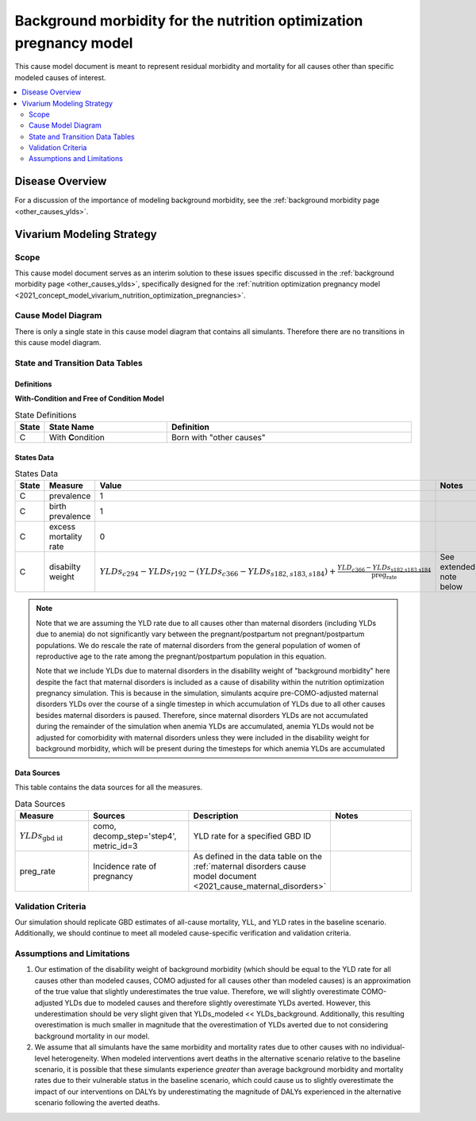 .. _other_causes:

======================================================================
Background morbidity for the nutrition optimization pregnancy model
======================================================================

This cause model document is meant to represent residual morbidity and mortality for all causes other than specific modeled causes of interest. 

.. contents::
   :local:
   :depth: 2

Disease Overview
----------------

For a discussion of the importance of modeling background morbidity, see the :ref:`background morbidity page <other_causes_ylds>`. 

Vivarium Modeling Strategy
--------------------------

Scope
+++++

This cause model document serves as an interim solution to these issues specific discussed in the :ref:`background morbidity page <other_causes_ylds>`, specifically designed for the :ref:`nutrition optimization pregnancy model <2021_concept_model_vivarium_nutrition_optimization_pregnancies>`.

Cause Model Diagram
+++++++++++++++++++

There is only a single state in this cause model diagram that contains all simulants. Therefore there are no transitions in this cause model diagram.

.. figure:: figure.svg

State and Transition Data Tables
++++++++++++++++++++++++++++++++

Definitions
"""""""""""

**With-Condition and Free of Condition Model**

.. list-table:: State Definitions
   :widths: 1, 5, 10
   :header-rows: 1

   * - State
     - State Name
     - Definition
   * - C
     - With **C**\ ondition
     - Born with "other causes"

States Data
"""""""""""

.. list-table:: States Data
   :widths: 20 25 30 30
   :header-rows: 1
   
   * - State
     - Measure
     - Value
     - Notes
   * - C
     - prevalence
     - 1
     - 
   * - C
     - birth prevalence
     - 1
     - 
   * - C
     - excess mortality rate
     - 0
     - 
   * - C
     - disabilty weight
     - :math:`YLDs_{c294} - YLDs_{r192} - (YLDs_{c366} - YLDs_{s182,s183,s184}) + \frac{YLD_{c366} - YLDs_{\text{s182,s183,s184}}}{\text{preg_rate}}`
     - See extended note below

.. note::

  Note that we are assuming the YLD rate due to all causes other than maternal disorders (including YLDs due to anemia) do not significantly vary between the pregnant/postpartum not pregnant/postpartum populations. We do rescale the rate of maternal disorders from the general population of women of reproductive age to the rate among the pregnant/postpartum population in this equation. 

  Note that we include YLDs due to maternal disorders in the disability weight of "background morbidity" here despite the fact that maternal disorders is included as a cause of disability within the nutrition optimization pregnancy simulation. This is because in the simulation, simulants acquire pre-COMO-adjusted maternal disorders YLDs over the course of a single timestep in which accumulation of YLDs due to all other causes besides maternal disorders is paused. Therefore, since maternal disorders YLDs are not accumulated during the remainder of the simulation when anemia YLDs are accumulated, anemia YLDs would not be adjusted for comorbidity with maternal disorders unless they were included in the disability weight for background morbidity, which will be present during the timesteps for which anemia YLDs are accumulated

Data Sources
""""""""""""

This table contains the data sources for all the measures. 

.. list-table:: Data Sources
   :widths: 20 25 25 25
   :header-rows: 1
   
   * - Measure
     - Sources
     - Description
     - Notes
   * - :math:`YLDs_{\text{gbd id}}`
     - como, decomp_step='step4', metric_id=3
     - YLD rate for a specified GBD ID
     - 
   * - preg_rate
     - Incidence rate of pregnancy
     - As defined in the data table on the :ref:`maternal disorders cause model document <2021_cause_maternal_disorders>`
     - 

Validation Criteria
+++++++++++++++++++

Our simulation should replicate GBD estimates of all-cause mortality, YLL, and YLD rates in the baseline scenario. Additionally, we should continue to meet all modeled cause-specific verification and validation criteria.

Assumptions and Limitations
+++++++++++++++++++++++++++

1. Our estimation of the disability weight of background morbidity (which should be equal to the YLD rate for all causes other than modeled causes, COMO adjusted for all causes other than modeled causes) is an approximation of the true value that slightly underestimates the true value. Therefore, we will slightly overestimate COMO-adjusted YLDs due to modeled causes and therefore slightly overestimate YLDs averted. However, this underestimation should be very slight given that YLDs_modeled << YLDs_background. Additionally, this resulting overestimation is much smaller in magnitude that the overestimation of YLDs averted due to not considering background mortality in our model.

2. We assume that all simulants have the same morbidity and mortality rates due to other causes with no individual-level heterogeneity. When modeled interventions avert deaths in the alternative scenario relative to the baseline scenario, it is possible that these simulants experience *greater* than average background morbidity and mortality rates due to their vulnerable status in the baseline scenario, which could cause us to slightly overestimate the impact of our interventions on DALYs by underestimating the magnitude of DALYs experienced in the alternative scenario following the averted deaths.